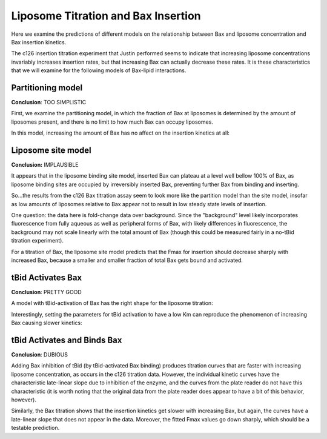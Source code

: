 Liposome Titration and Bax Insertion
====================================

Here we examine the predictions of different models on the relationship
between Bax and liposome concentration and Bax insertion kinetics.

The c126 insertion titration experiment that Justin performed seems to indicate
that increasing liposome concentrations invariably increases insertion rates,
but that increasing Bax can actually decrease these rates. It is these
characteristics that we will examine for the following models of Bax-lipid
interactions.

.. _bax-insertion-partitioning-model:

Partitioning model
------------------

**Conclusion**: TOO SIMPLISTIC

First, we examine the partitioning model, in which the fraction of Bax at
liposomes is determined by the amount of liposomes present, and there is no
limit to how much Bax can occupy liposomes.

.. plot::

    from tbidbaxlipo.plots.pore_plots import *
    from tbidbaxlipo.models import one_cpt
    b = one_cpt.Builder()
    b.translocate_Bax()
    b.basal_Bax_activation()
    plot_liposome_titration_insertion_kinetics(b.model)

In this model, increasing the amount of Bax has no affect on the insertion
kinetics at all:

.. plot::

    from tbidbaxlipo.plots.pore_plots import *
    from tbidbaxlipo.models import one_cpt
    b = one_cpt.Builder()
    b.translocate_Bax()
    b.basal_Bax_activation()
    plot_bax_titration_insertion_kinetics(b.model)

Liposome site model
-------------------

**Conclusion:** IMPLAUSIBLE

It appears that in the liposome binding site model, inserted Bax can plateau at
a level well bellow 100% of Bax, as liposome binding sites are occupied by
irreversibly inserted Bax, preventing further Bax from binding and inserting.

So...the results from the c126 Bax titration assay seem to look more like
the partition model than the site model, insofar as low amounts of liposomes
relative to Bax appear not to result in low steady state levels of insertion.

One question: the data here is fold-change data over background. Since the "background" level likely incorporates fluorescence from fully aqueous as well as
peripheral forms of Bax, with likely differences in fluorescence, the
background may not scale linearly with the total amount of Bax (though
this could be measured fairly in a no-tBid titration experiment).

.. plot::

    from tbidbaxlipo.plots.pore_plots import *
    from tbidbaxlipo.models import lipo_sites
    b = lipo_sites.Builder()
    b.translocate_Bax()
    b.basal_Bax_activation()
    plot_liposome_titration_insertion_kinetics(b.model)

For a titration of Bax, the liposome site model predicts that the Fmax for
insertion should decrease sharply with increased Bax, because a smaller and
smaller fraction of total Bax gets bound and activated.

.. plot::

    from tbidbaxlipo.plots.pore_plots import *
    from tbidbaxlipo.models import lipo_sites
    b = lipo_sites.Builder()
    b.translocate_Bax()
    b.basal_Bax_activation()
    plot_bax_titration_insertion_kinetics(b.model)

.. _bax-insertion-tbid-activation:

tBid Activates Bax
------------------

**Conclusion**: PRETTY GOOD

A model with tBid-activation of Bax has the right shape for the liposome
titration:


.. plot::

    from tbidbaxlipo.plots.pore_plots import *
    from tbidbaxlipo.models import one_cpt
    params_dict = {'tBid_mBax_kf':1e-1, 'tBid_iBax_kc':1e-2}
    b = one_cpt.Builder(params_dict)
    b.translocate_tBid_Bax()
    b.tBid_activates_Bax()
    plot_liposome_titration_insertion_kinetics(b.model)

Interestingly, setting the parameters for tBid activation to have a low
Km can reproduce the phenomenon of increasing Bax causing slower kinetics:

.. plot::

    from tbidbaxlipo.plots.pore_plots import *
    from tbidbaxlipo.models import one_cpt
    params_dict = {'tBid_mBax_kf':1e-1, 'tBid_iBax_kc':1e-2}
    b = one_cpt.Builder(params_dict)
    b.translocate_tBid_Bax()
    b.tBid_activates_Bax()
    plot_bax_titration_insertion_kinetics(b.model)

tBid Activates and Binds Bax
----------------------------

**Conclusion**: DUBIOUS

Adding Bax inhibition of tBid (by tBid-activated Bax binding) produces
titration curves that are faster with increasing liposome concentration, as
occurs in the c126 titration data. However, the individual kinetic curves have
the characteristic late-linear slope due to inhibition of the enzyme, and
the curves from the plate reader do not have this characteristic (it is
worth noting that the original data from the plate reader does appear to
have a bit of this behavior, however).

.. plot::

    from tbidbaxlipo.plots.pore_plots import *
    from tbidbaxlipo.models import one_cpt
    b = one_cpt.Builder()
    b.translocate_tBid_Bax()
    b.tBid_activates_Bax()
    b.iBax_binds_tBid_at_bh3()
    plot_liposome_titration_insertion_kinetics(b.model)

Similarly, the Bax titration shows that the insertion kinetics get slower with
increasing Bax, but again, the curves have a late-linear slope that does not
appear in the data. Moreover, the fitted Fmax values go down sharply, which
should be a testable prediction.

.. plot::

    from tbidbaxlipo.plots.pore_plots import *
    from tbidbaxlipo.models import one_cpt
    b = one_cpt.Builder()
    b.translocate_tBid_Bax()
    b.tBid_activates_Bax()
    b.iBax_binds_tBid_at_bh3()
    plot_bax_titration_insertion_kinetics(b.model)

